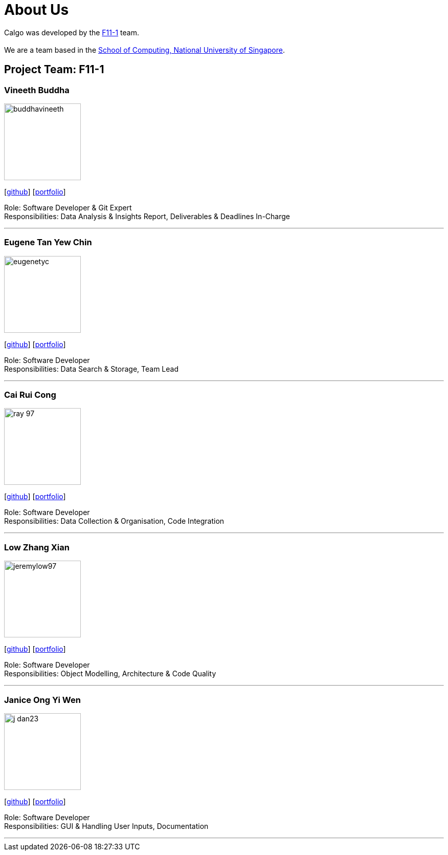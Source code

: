 = About Us
:site-section: AboutUs
:relfileprefix: team/
:imagesDir: images
:stylesDir: stylesheets

Calgo was developed by the http://github.com/AY1920S2-CS2103T-F11-1[F11-1] team. +
{empty} +
We are a team based in the http://www.comp.nus.edu.sg[School of Computing, National University of Singapore].

== Project Team: F11-1

=== Vineeth Buddha
image::buddhavineeth.png[width="150", align="left"]
{empty}[https://github.com/buddhavineeth[github]] [<<buddhavineeth#, portfolio>>]

Role: Software Developer & Git Expert +
Responsibilities: Data Analysis & Insights Report, Deliverables & Deadlines In-Charge

'''

=== Eugene Tan Yew Chin
image::eugenetyc.png[width="150", align="left"]
{empty}[https://github.com/eugenetyc[github]] [<<eugenetyc#, portfolio>>]

Role: Software Developer +
Responsibilities: Data Search & Storage, Team Lead

'''

=== Cai Rui Cong
image::ray-97.png[width="150", align="left"]
{empty}[https://github.com/ray-97[github]] [<<ray-97#, portfolio>>]

Role: Software Developer +
Responsibilities: Data Collection & Organisation, Code Integration

'''

=== Low Zhang Xian
image::jeremylow97.png[width="150", align="left"]
{empty}[https://github.com/jeremylow97[github]] [<<jeremylow97#, portfolio>>]

Role: Software Developer +
Responsibilities: Object Modelling, Architecture & Code Quality

'''

=== Janice Ong Yi Wen
image::j-dan23.png[width="150", align="left"]
{empty}[https://github.com/J-Dan23[github]] [<<j-dan23#, portfolio>>]

Role: Software Developer +
Responsibilities: GUI & Handling User Inputs, Documentation

'''

